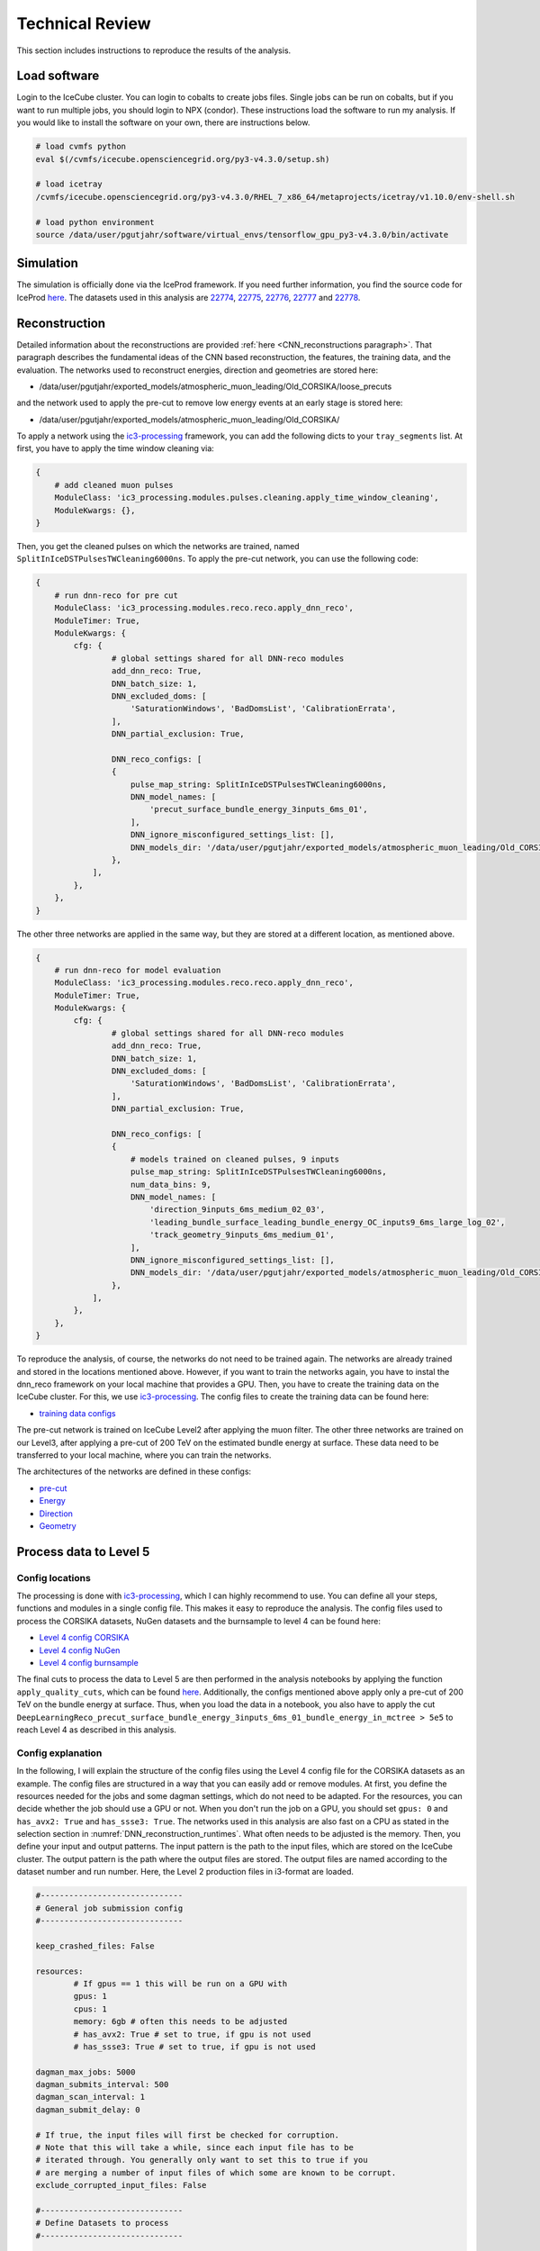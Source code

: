 Technical Review
################

This section includes instructions to reproduce the results of the analysis.


.. _load_software:
Load software 
+++++++++++++

Login to the IceCube cluster. You can login to cobalts to create jobs files. Single jobs can be run on cobalts, but if you want to run multiple jobs, you should login to NPX (condor). These instructions load the software to run my analysis. If you would like to install the software on your own, there are instructions below.

.. code-block:: bash 

    # load cvmfs python 
    eval $(/cvmfs/icecube.opensciencegrid.org/py3-v4.3.0/setup.sh)

    # load icetray
    /cvmfs/icecube.opensciencegrid.org/py3-v4.3.0/RHEL_7_x86_64/metaprojects/icetray/v1.10.0/env-shell.sh

    # load python environment
    source /data/user/pgutjahr/software/virtual_envs/tensorflow_gpu_py3-v4.3.0/bin/activate


Simulation 
++++++++++

The simulation is officially done via the IceProd framework. If you need further information, you find the source code for IceProd `here <https://github.com/WIPACrepo/iceprod>`_. 
The datasets used in this analysis are  `22774 <https://iceprod.icecube.aq/dataset/c36ef7701a1411ef8f0100505684797b>`_, `22775 <https://iceprod.icecube.aq/dataset/e54edc3e1a1411ef9bc700505684797b>`_, `22776 <https://iceprod.icecube.aq/dataset/01d37eb41a1511ef9bc700505684797b>`_, `22777 <https://iceprod.icecube.aq/dataset/166e92b41a1511efb0bb00505684797b>`_ and `22778 <https://iceprod.icecube.aq/dataset/2f0f7dba1a1511ef8ebc00505684797b>`_. 

Reconstruction
++++++++++++++

Detailed information about the reconstructions are provided :ref:`here <CNN_reconstructions paragraph>`. That paragraph describes the fundamental ideas of the CNN based reconstruction, the features, the training data, and the evaluation. 
The networks used to reconstruct energies, direction and geometries are stored here: 

* /data/user/pgutjahr/exported_models/atmospheric_muon_leading/Old_CORSIKA/loose_precuts

and the network used to apply the pre-cut to remove low energy events at an early stage is stored here:

* /data/user/pgutjahr/exported_models/atmospheric_muon_leading/Old_CORSIKA/

To apply a network using the `ic3-processing <https://github.com/mhuen/ic3-processing>`_ framework, you can add the following dicts to your ``tray_segments`` list. At first, you have to apply the time window cleaning via: 

.. code-block:: yaml

    {
        # add cleaned muon pulses
        ModuleClass: 'ic3_processing.modules.pulses.cleaning.apply_time_window_cleaning',
        ModuleKwargs: {},
    }

Then, you get the cleaned pulses on which the networks are trained, named ``SplitInIceDSTPulsesTWCleaning6000ns``. To apply the pre-cut network, you can use the following code: 

.. code-block:: yaml 

    {
        # run dnn-reco for pre cut
        ModuleClass: 'ic3_processing.modules.reco.reco.apply_dnn_reco',
        ModuleTimer: True,
        ModuleKwargs: {
            cfg: {
                    # global settings shared for all DNN-reco modules
                    add_dnn_reco: True,
                    DNN_batch_size: 1,
                    DNN_excluded_doms: [
                        'SaturationWindows', 'BadDomsList', 'CalibrationErrata',
                    ],
                    DNN_partial_exclusion: True,

                    DNN_reco_configs: [
                    {
                        pulse_map_string: SplitInIceDSTPulsesTWCleaning6000ns,
                        DNN_model_names: [
                            'precut_surface_bundle_energy_3inputs_6ms_01',
                        ],
                        DNN_ignore_misconfigured_settings_list: [],
                        DNN_models_dir: '/data/user/pgutjahr/exported_models/atmospheric_muon_leading/Old_CORSIKA/',
                    },
                ],
            },
        },
    }

The other three networks are applied in the same way, but they are stored at a different location, as mentioned above. 

.. code-block:: yaml 

    {
        # run dnn-reco for model evaluation
        ModuleClass: 'ic3_processing.modules.reco.reco.apply_dnn_reco',
        ModuleTimer: True,
        ModuleKwargs: {
            cfg: {
                    # global settings shared for all DNN-reco modules
                    add_dnn_reco: True,
                    DNN_batch_size: 1,
                    DNN_excluded_doms: [
                        'SaturationWindows', 'BadDomsList', 'CalibrationErrata',
                    ],
                    DNN_partial_exclusion: True,

                    DNN_reco_configs: [
                    {
                        # models trained on cleaned pulses, 9 inputs
                        pulse_map_string: SplitInIceDSTPulsesTWCleaning6000ns,
                        num_data_bins: 9,
                        DNN_model_names: [
                            'direction_9inputs_6ms_medium_02_03',
                            'leading_bundle_surface_leading_bundle_energy_OC_inputs9_6ms_large_log_02',
                            'track_geometry_9inputs_6ms_medium_01',
                        ],
                        DNN_ignore_misconfigured_settings_list: [],
                        DNN_models_dir: '/data/user/pgutjahr/exported_models/atmospheric_muon_leading/Old_CORSIKA/loose_precuts',
                    },
                ],
            },
        },
    }

To reproduce the analysis, of course, the networks do not need to be trained again. The networks are already trained and stored in the locations mentioned above.
However, if you want to train the networks again, you have to instal the dnn_reco framework on your local machine that provides a GPU. Then, you have to create the training data on the IceCube cluster. For this, we use 
`ic3-processing <https://github.com/mhuen/ic3-processing>`_. The config files to create the training data can be found here:

* `training data configs <https://github.com/icecube/dnn_selections/tree/main/resources/configs/atmospheric_muon_leading/processing/training_data>`_ 

The pre-cut network is trained on IceCube Level2 after applying the muon filter. The other three networks are trained on our Level3, after applying a pre-cut of 200 TeV on the estimated bundle energy at surface. 
These data need to be transferred to your local machine, where you can train the networks. 

The architectures of the networks are defined in these configs:  

* `pre-cut <https://github.com/icecube/dnn_selections/blob/main/resources/configs/atmospheric_muon_leading/dnn_reco/L2/precut/precut_surface_bundle_energy_3inputs_6ms_01.yaml>`_

* `Energy <https://github.com/icecube/dnn_selections/blob/main/resources/configs/atmospheric_muon_leading/dnn_reco/L3/energy/leading_bundle_surface_leading_bundle_energy_inputs9_6ms_01.yaml>`_

* `Direction <https://github.com/icecube/dnn_selections/blob/main/resources/configs/atmospheric_muon_leading/dnn_reco/L3/direction/direction_9inputs_6ms_01.yaml>`_

* `Geometry <https://github.com/icecube/dnn_selections/blob/main/resources/configs/atmospheric_muon_leading/dnn_reco/L3/track_geometry/track_geometry_9inputs_6ms_01.yaml>`_

Process data to Level 5 
+++++++++++++++++++++++

Config locations
----------------

The processing is done with `ic3-processing <https://github.com/mhuen/ic3-processing>`_, which I can highly recommend to use. You can define all your steps, functions and modules in a single config file. This makes it easy to reproduce the analysis. The config files used to process the CORSIKA datasets, NuGen datasets and the burnsample to level 4 can be found here:

* `Level 4 config CORSIKA <https://github.com/icecube/dnn_selections/blob/main/resources/configs/atmospheric_muon_leading/processing/Evaluation/CORSIKA_v1100/level4.yaml>`_ 

* `Level 4 config NuGen <https://github.com/icecube/dnn_selections/blob/main/resources/configs/atmospheric_muon_leading/processing/Evaluation/CORSIKA_v1100/level4_NuGen.yaml>`_

* `Level 4 config burnsample <https://github.com/icecube/dnn_selections/blob/main/resources/configs/atmospheric_muon_leading/processing/Evaluation/CORSIKA_v1100/level4_exp.yaml>`_

The final cuts to process the data to Level 5 are then performed in the analysis notebooks by applying the function ``apply_quality_cuts``, which can be found `here <https://github.com/icecube/dnn_selections/blob/main/dnn_selections/selections/atmospheric_muon_leading/selection/quality_cuts.py>`_. Additionally, the configs mentioned above apply only a pre-cut of 200 TeV on the bundle energy at surface. Thus, when you load the data in a 
notebook, you also have to apply the cut ``DeepLearningReco_precut_surface_bundle_energy_3inputs_6ms_01_bundle_energy_in_mctree > 5e5`` to reach Level 4 as described in this analysis. 

Config explanation
------------------

In the following, I will explain the structure of the config files using the Level 4 config file for the CORSIKA datasets as an example. The config files are structured in a way that you can easily add or remove modules. 
At first, you define the resources needed for the jobs and some dagman settings, which do not need to be adapted. For the resources, you can decide whether the job should use a GPU or not. When you don't run the job on a 
GPU, you should set ``gpus: 0`` and ``has_avx2: True`` and ``has_ssse3: True``. The networks used in this analysis are also fast on a CPU as stated in the selection section in :numref:`DNN_reconstruction_runtimes`. 
What often needs to be adjusted is the memory. 
Then, you define your input and output patterns. The input pattern is the path to the input files, which are stored on the IceCube cluster. The output pattern is the path where the output files are stored. The output files are named according to the dataset number and run number.
Here, the Level 2 production files in i3-format are loaded. 

.. code-block:: yaml 

    #------------------------------
    # General job submission config
    #------------------------------

    keep_crashed_files: False

    resources:
            # If gpus == 1 this will be run on a GPU with
            gpus: 1
            cpus: 1
            memory: 6gb # often this needs to be adjusted
            # has_avx2: True # set to true, if gpu is not used
            # has_ssse3: True # set to true, if gpu is not used

    dagman_max_jobs: 5000
    dagman_submits_interval: 500
    dagman_scan_interval: 1
    dagman_submit_delay: 0

    # If true, the input files will first be checked for corruption.
    # Note that this will take a while, since each input file has to be
    # iterated through. You generally only want to set this to true if you
    # are merging a number of input files of which some are known to be corrupt.
    exclude_corrupted_input_files: False

    #------------------------------
    # Define Datasets to process
    #------------------------------

    #------
    # common settings shared by all datasets
    #------
    i3_ending: 'i3.zst'
    n_runs_per_merge: 100
    in_file_pattern: '/data/sim/IceCube/2023/generated/CORSIKA_EHISTORY/filtered/level2/CORSIKA-in-ice/{dataset_number}/{folder_num_pre_offset_n_merged:04d}000-{folder_num_pre_offset_n_merged:04d}999/Level2_IC86.2024_corsika.{dataset_number:06d}.{run_number:04d}*.{i3_ending}'
    out_file_pattern: '{data_type}_{step}.{dataset_number:06d}.{run_number:04d}XX'
    out_dir_pattern: '{data_type}/{dataset_number}/{step}'
    folder_pattern: '{folder_num_pre_offset:04d}000-{folder_num_pre_offset:04d}999'
    folder_offset: 0
    n_jobs_per_folder: 1000

    # do not count weight frames first, assume every input file is 1 run
    n_files_is_n_runs: False

    gcd: '/cvmfs/icecube.opensciencegrid.org/data/GCD/GeoCalibDetectorStatus_2020.Run134142.Pass2_V0.i3.gz'
    #------

    datasets:

        datasets_100per_merge__10000_runs :

            cycler:
                dataset_number: [22774]

            runs_range: [0, 100] # set the number of runs to process, here 100 files are merged to one, using the key n_runs_per_merge in the global settings above
            data_type: CORSIKA

            step: 'level4'

        datasets_10per_merge__10000_runs :

            n_runs_per_merge: 10
            in_file_pattern: '/data/sim/IceCube/2023/generated/CORSIKA_EHISTORY/filtered/level2/CORSIKA-in-ice/{dataset_number}/{folder_num_pre_offset_n_merged:04d}000-{folder_num_pre_offset_n_merged:04d}999/Level2_IC86.2024_corsika.{dataset_number:06d}.{run_number:05d}*.{i3_ending}'
            out_file_pattern: '{data_type}_{step}.{dataset_number:06d}.{run_number:05d}X'

            cycler:
                dataset_number: [22776, 22777, 22778]

            runs_range: [0, 1000] # set the number of runs to process, here 10 files are merged to one, using the key n_runs_per_merge
            data_type: CORSIKA

            step: 'level4'

        datasets_10per_merge__20000_runs :

            n_runs_per_merge: 10
            in_file_pattern: '/data/sim/IceCube/2023/generated/CORSIKA_EHISTORY/filtered/level2/CORSIKA-in-ice/{dataset_number}/{folder_num_pre_offset_n_merged:04d}000-{folder_num_pre_offset_n_merged:04d}999/Level2_IC86.2024_corsika.{dataset_number:06d}.{run_number:05d}*.{i3_ending}'
            out_file_pattern: '{data_type}_{step}.{dataset_number:06d}.{run_number:05d}X'

            cycler:
                dataset_number: [22775] # set the number of runs to process, here 10 files are merged to one, using the key n_runs_per_merge

            runs_range: [0, 2000] # set the number of runs to process, here 10 files are merged to one, using the key n_runs_per_merge
            data_type: CORSIKA

            step: 'level4'

Then, general job templates and paths are defined. This doesn't need to be adjusted.

.. code-block:: yaml 

    # -------------------------------------------------------------
    # Define environment information shared across processing steps
    # -------------------------------------------------------------
    job_template: job_templates/cvmfs_python.sh
    script_name: general_i3_processing.py
    cuda_home: /data/user/mhuennefeld/software/cuda/cuda-11.8

    # add optional additions to the LD_LIBRARY_PATH
    # Note: '{ld_library_path_prepends}' is the default which does not add anything
    ld_library_path_prepends: '{ld_library_path_prepends}'

    # Defines environment variables that are set from python
    set_env_vars_from_python: {
        # 'TF_DETERMINISTIC_OPS': '1',
    }

In the next step, you can define several steps to run. Here, only one step is needed. For each step, you can load different python versions and icetray metaprojects. For example, this is necessary if a CORSIKA file was 
produced with an old software and the I3MCTree was not stored, but you would like to re-create the tree. For this, you need to run the exact same software that was used to create the CORSIKA file. Here, in step 1 you could 
re-create the I3MCTree, but in step 2 you can use the new software to process the data. In the list ``tray_segments``, you can define the actual processing steps. 

.. code-block:: yaml 

    #-----------------------------------------------
    # Define I3Traysegments for each processing step
    #-----------------------------------------------

    # a list of processing steps. Each processing step contains
    # information on the python and cvmfs environment as well as
    # a list of I3TraySegments/Modules that will be added to the I3Tray.
    # Any options defined in these nested dictionaries will supersede the
    # ones defined globally in this config.
    # Tray context can be accessed via "context-->key".
    # For nested dictionaries it's possible to do: "context-->key.key2.key3"
    # The configuration dictionary of the job can be passed via "<config>"
    # Special keys for the tray_segments:
    #       ModuleClass: str
    #           The module/segment to run.
    #       ModuleKwargs: dict
    #           The parameters for the specified module.
    #       ModuleTimer: str
    #           If provided, a timer for this module will be added.
    #           Results of all timers are saved in the frame key "Duration".
    processing_steps: [

        # -----------------
        # Processing step 1
        # -----------------
        {
            # Define environment for this processing step
            cvmfs_python: py3-v4.3.0,
            icetray_metaproject: icetray/v1.10.0,
            python_user_base_cpu: /data/user/pgutjahr/software/virtual_envs/tensorflow_gpu_py3-v4.3.0,
            python_user_base_gpu: /data/user/pgutjahr/software/virtual_envs/tensorflow_gpu_py3-v4.3.0,

            write_i3: False, # if True, i3 files are written
            write_hdf5: True, # if True, hdf5 files are written

            # define a list of tray segments to run
            tray_segments: [
                {
                    # load modules and do the actual stuff here...
                    # modules used for Level 4 are explained in detail below
                }
            ],
        },
    ]

The modules used in the tray segments are explained in detail below. The modules are loaded in the order they are defined in the list ``tray_segments``. 
The first module is the ``ic3_processing.modules.processing.filter_events.filter_streams`` module. This module is used to filter the streams of the input files. In this case, we only want to keep the ``InIceSplit`` stream.

.. code-block:: yaml 

    {
        # Only keep 'InIceSplit' stream
        ModuleClass: 'ic3_processing.modules.processing.filter_events.filter_streams',
        ModuleKwargs: {streams_to_keep: ['InIceSplit']},
    }

This module is followed by ``ic3_processing.modules.processing.filter_events.apply_l2_filter_mask``. This module is used to apply the muon filter. 

.. code-block:: yaml 

    {
        # Only keep events of the MuonFilter
        ModuleClass: 'ic3_processing.modules.processing.filter_events.apply_l2_filter_mask',
        ModuleKwargs: {filter_base_name: 'MuonFilter'},
    }

Then, ``ic3_processing.modules.processing.filter_events.I3OrphanFrameDropper`` is used to discard orphan Q-frames. This module is used to remove Q-frames that are not followed by P-frames.

.. code-block:: yaml 

    {
        # Discard orphan Q-frames
        ModuleClass: 'ic3_processing.modules.processing.filter_events.I3OrphanFrameDropper',
        ModuleKwargs: {OrphanFrameStream: 'Q'},
    }

Then, ``ic3_processing.modules.pulses.cleaning.apply_time_window_cleaning`` is used to apply the time window cleaning of 6 µs.

.. code-block:: yaml 

    {
        # add cleaned muon pulses
        ModuleClass: 'ic3_processing.modules.pulses.cleaning.apply_time_window_cleaning',
        ModuleKwargs: {},
    }

Then, ``ic3_processing.modules.reco.reco.apply_dnn_reco`` applies the DNN reconstruction as explained before.

.. code-block:: yaml

    {
        # run dnn-reco for pre cut
        ModuleClass: 'ic3_processing.modules.reco.reco.apply_dnn_reco',
        ModuleTimer: True,
        ModuleKwargs: {
            cfg: {
                    # global settings shared for all DNN-reco modules
                    add_dnn_reco: True,
                    DNN_batch_size: 1,
                    DNN_excluded_doms: [
                        'SaturationWindows', 'BadDomsList', 'CalibrationErrata',
                    ],
                    DNN_partial_exclusion: True,

                    DNN_reco_configs: [
                    {
                        pulse_map_string: SplitInIceDSTPulsesTWCleaning6000ns,
                        DNN_model_names: [
                            'precut_surface_bundle_energy_3inputs_6ms_01',
                        ],
                        DNN_ignore_misconfigured_settings_list: [],
                        DNN_models_dir: '/data/user/pgutjahr/exported_models/atmospheric_muon_leading/Old_CORSIKA/',
                    },
                ],
            },
        },
    }

The moduel ``ic3_processing.modules.processing.filter_events.filter_events`` applies cuts. Here, a pre-cut of 200 TeV on the bundle energy at surface is applied. The key is named ``bundle_energy_in_mctree``.

.. code-block:: yaml 

    {
        # apply loose pre-cut
        ModuleClass: 'ic3_processing.modules.processing.filter_events.filter_events',
        ModuleKwargs: {
            # Define a config where each entry must contain the fields
            # key, column, value, option, combination
            # filter options are greater_than, less_than, equal_to, unequal_to
            # combination options are: 'and', 'or'
            # Two masks: one for each combination type will be created
            # An event passes the filter if any of these two masks is True!
            filter_list: [
                {
                    'key': 'DeepLearningReco_precut_surface_bundle_energy_3inputs_6ms_01',
                    'column': 'bundle_energy_in_mctree',
                    'value': !!float 2e5,
                    'option': 'greater_than',
                    'combination': 'and',
                },
            ],
        },
    }

After applying the pre-cut, again orphan Q-frames are discarded.

.. code-block:: yaml

    {
        # Discard orphan Q-frames
        ModuleClass: 'ic3_processing.modules.processing.filter_events.I3OrphanFrameDropper',
        ModuleKwargs: {OrphanFrameStream: 'Q'},
    }

The module ``ic3_labels.weights.segments.WeightEvents`` calculates the weights for the events. The weights are used to re-weight the events to the correct energy spectrum. The weights are calculated using the ``corsika`` and ``nugen`` files. The weights are stored in the output file. However, for the final weighting of the events we use `simweights <https://github.com/icecube/simweights>`_.

.. code-block:: yaml 

    {
        # compute weights
        ModuleClass: 'ic3_labels.weights.segments.WeightEvents',
        ModuleKwargs: {
            'infiles': context-->ic3_processing.infiles,
            'dataset_type': '{data_type}',
            'dataset_n_files': context-->ic3_processing.n_files,
            'dataset_n_events_per_run': -1,
            'dataset_number': '{dataset_number}',
            'check_n_files': ['corsika', 'nugen'],
            'add_mceq_weights': False,
            'mceq_kwargs': {
                'cache_file': '/data/ana/PointSource/DNNCascade/utils/cache/mceq.cache',
            },
        },
        ModuleTimer: True,
    }

The next module ``ic3_processing.modules.labels.primary.add_weighted_primary`` extracts the cosmic ray primary from the I3MCTree before the muon propagation and saves it as ``MCPrimary`` in the frame. This key 
is needed for the weighting.

.. code-block:: yaml 

    {
        # add weighted primary
        ModuleClass: 'ic3_processing.modules.labels.primary.add_weighted_primary',
        ModuleKwargs: {},
    }

The module ``ic3_processing.modules.labels.recreate_and_add_mmc_tracklist.RerunProposal`` runs PROPOSAL again to re-create the I3MCTree. In the simulation, the trees are not saved to reduce the disk space.   

.. code-block:: yaml 

    # -----------------
    # Recreate I3MCTree
    # -----------------
    {
        # Re-create I3MCTree
        ModuleClass: 'ic3_processing.modules.labels.recreate_and_add_mmc_tracklist.RerunProposal',
        ModuleKwargs: {
            'random_service_class': 'I3GSLRandomService',
        },
        ModuleTimer: True,
    }

The moduel ``dnn_selections.selections.atmospheric_muon_leading.ic3.labels.MCMostEnergeticMuonInside`` selects the most energetic muon of the muon bundle in the convex hull extended by 200 m and saves it as an I3Particle in the frame.

.. code-block:: yaml 

    # ----------
    # Add labels
    # ----------
    {
        # add labels: Most energetic muon in convex hull
        ModuleClass: 'dnn_selections.selections.atmospheric_muon_leading.ic3.labels.MCMostEnergeticMuonInside',
        ModuleKwargs: {
            AddPseudoMuon: True,
            ConvexHull: icecube_hull_ext_200,
            RunOnDAQFrames: True,
            OutputKey: 'MostEnergeticMuonInside',
        },
        ModuleTimer: True,
    }

The module ``dnn_selections.selections.atmospheric_muon_leading.ic3.labels.MCLabelsLeadingMuons`` adds many labels used in the analysis. For example, all information about the primary particle, the energy of the muon bundle at the entry and the surface, same for the leading muon, the entry position, the closest approach point to the center of the detector, the number of muons entering the detector, the number of coincident primaries, the stochasticity of the muon bundle and also the bundle radius. 

.. code-block:: yaml 

    {
        # add labels: MCLabelsLeadingMuons
        ModuleClass: 'dnn_selections.selections.atmospheric_muon_leading.ic3.labels.MCLabelsLeadingMuons',
        ModuleKwargs: {
            'OutputKey': 'MCLabelsLeadingMuons',
            'MostEnergeticMuonInsideKey': 'MostEnergeticMuonInside',
            'ConvexHull': icecube_hull_ext_200,
            'ComputeBundleRadius': False,
            'ComputeStochasticity': False,
            'FixMuonPairProductionBug': True,
        },
        ModuleTimer: True,
    }

The module ``dnn_selections.selections.atmospheric_muon_leading.ic3.labels.MCLabelsMostEnergeticMuonParentInfo`` adds the parent information of the most energetic muon. This is needed to tag a muon as prompt or conventional.

.. code-block:: yaml 

    {
        # add labels: MCLabelsMostEnergeticMuonParentInfo
        ModuleClass: 'dnn_selections.selections.atmospheric_muon_leading.ic3.labels.MCLabelsMostEnergeticMuonParentInfo',
        ModuleKwargs: {
            'OutputKey': 'MCLabelsMostEnergeticMuonParentInfo',
            'ConvexHull': icecube_hull_ext_200,
            'MostEnergeticMuonInsideKey': 'MostEnergeticMuonInside',
        },
        ModuleTimer: True,
    }

The module ``ic3_data.segments.CreateDNNData`` creates the training data for the DNN. For the pre-cut network only 3 input features are generated, for the other networks 9 input features are calculated. 

.. code-block:: yaml 

    ########################
    ### Check dnn input data
    ########################
    {
        # write DNN-reco training data to file [3 inputs, cleaned]
        ModuleClass: 'ic3_data.segments.CreateDNNData',
        ModuleKwargs: {
            NumDataBins: 3,
            RelativeTimeMethod: ,
            DataFormat: reduced_summary_statistics_data,
            PulseKey: SplitInIceDSTPulsesTWCleaning6000ns,
            DOMExclusions: ['SaturationWindows','BadDomsList','CalibrationErrata'],
            PartialExclusion: True,
            OutputKey: 'dnn_data_SplitInIceDSTPulsesTWCleaning6000ns',
        },
        ModuleTimer: True,
    },
    {
        # write DNN-reco training data to file [9 inputs, cleaned]
        ModuleClass: 'ic3_data.segments.CreateDNNData',
        ModuleKwargs: {
            NumDataBins: 9,
            RelativeTimeMethod: time_range,
            DataFormat: pulse_summmary_clipped,
            PulseKey: SplitInIceDSTPulsesTWCleaning6000ns,
            DOMExclusions: ['SaturationWindows','BadDomsList','CalibrationErrata'],
            PartialExclusion: True,
            OutputKey: 'dnn_data_inputs9_SplitInIceDSTPulsesTWCleaning6000ns',
        },
        ModuleTimer: True,
    }

The module ``icecube.common_variables.hit_statistics.I3HitStatisticsCalculator`` calculates some basic statistics based on the input pulses, like charge etc. These can be used for some low-level checks. However, they are not used in the analysis.

.. code-block:: yaml 

    ########################
    ### Add hit statistics
    ########################
    {
        # Add hit statistics
        ModuleClass: 'icecube.common_variables.hit_statistics.I3HitStatisticsCalculator',
        ModuleKwargs: {
            'PulseSeriesMapName': 'SplitInIceDSTPulses',
            'OutputI3HitStatisticsValuesName': HitStatistics_SplitInIceDSTPulses,
        },
    },
    {
        # Add hit statistics
        ModuleClass: 'icecube.common_variables.hit_statistics.I3HitStatisticsCalculator',
        ModuleKwargs: {
            'PulseSeriesMapName': 'SplitInIceDSTPulsesTWCleaning6000ns',
            'OutputI3HitStatisticsValuesName': HitStatistics_SplitInIceDSTPulsesTWCleaning6000ns,
        },
    }

The module ``Delete`` deletes some keys to reduce the size of the output files. This is not necessary, but it is recommended to do so.

.. code-block:: yaml 

    {
        # Delete keys to reduce space
        ModuleClass: 'Delete',
        ModuleKwargs: {Keys: [
            I3MCTree, MMCTrackList,
            I3MCTree_recreation_meta_info,
            InIceRawData, I3MCPulseSeriesMap,
            I3MCPulseSeriesMapParticleIDMap,
            I3MCPulseSeriesMapPrimaryIDMap,
        ]},
    }

After the processing is done, the output files are written. Here, you can define the file format and the streams that should be written. You also have to add the keys that should be written to the hdf5 files. 
Actually, some modules are written in a way, that they already append they produced keys to this list. For example, the DNN reconstruction modules append their keys to the list, which is why you don't find them in the list below.

.. code-block:: yaml 

    #--------------------
    # File output options
    #--------------------

    # write output as i3 files via the I3Writer
    write_i3: False
    write_i3_kwargs: {

        # only write these stream types,
        # i.e ['Q', 'P', 'I', 'S', 'M', 'm', 'W', 'X']
        'i3_streams': ['Q', 'P', 'I', 'S', 'M', 'm', 'W', 'X'],
    }

    # write output as hdf5 files via the I3HDFWriter
    write_hdf5: True
    write_hdf5_kwargs: {

        # sub event streams to write
        'SubEventStreams': ['InIceSplit'],

        # HDF keys to write (in addition to the ones in
        # tray.context['ic3_processing']['HDF_keys'])
        # Note: added tray segments should add outputs that should be written
        # to hdf5 to the tray context.
        'Keys': [

            # general
            'I3EventHeader',
            'DurationQ',
            'DurationP',

            # dnn reco input data
            'dnn_data_SplitInIceDSTPulsesTWCleaning6000ns_bin_values',
            'dnn_data_SplitInIceDSTPulsesTWCleaning6000ns_bin_indices',
            'dnn_data_SplitInIceDSTPulsesTWCleaning6000ns_global_time_offset',

            # labels
            'MCLabelsLeadingMuons',
            'MCLabelsMostEnergeticMuonParentInfo',

            # weighting
            'weights',
            'weights_meta_info',
            'MCPrimary',
            'I3MCWeightDict',
            'CorsikaWeightMap',

            # Filters
            'FilterMask',
            'QFilterMask',

            # Other
            'MostEnergeticMuonInside',

            'PolyplopiaPrimary',

            # Hit Statistics
            'HitStatistics_SplitInIceDSTPulses',
            'HitStatistics_SplitInIceDSTPulsesTWCleaning6000ns',

            # Snowstorm
            # 'SnowstormParameterRanges',
            'SnowstormParameters',
            # 'SnowstormParametrizations',
            # 'SnowstormProposalDistribution',
            'SnowstormParameterDict',
        ],
    }

Job submission
--------------

Log in to NPX (condor). Then, load the software environment as described above :ref:`here <load_software>`.
Then, you have to create the job files. This is done via ``ic3-processing``:

.. code-block:: bash 

    ic3_create_job_files <path-to-config> -d <path-to-output-directory> -p <path-to-scratch-directory> --dagman

The tag ``-h`` can be used to get a list of all options. The output directory is the directory where the output files are stored. The scratch directory is the directory where the job files are stored. When I log in to the submitter, this command could look like this to create the job files to process CORSIKA datasets to Level 4:

.. code-block:: bash 

    ic3_create_job_files /home/pgutjahr/dnn_selections/resources/configs/atmospheric_muon_leading/processing/Evaluation/CORSIKA_v1100/level4.yaml -d /data/user/pgutjahr/CORSIKA -p /scratch/pgutjahr/CORSIKA --dagman

To submit the jobs, you have to execute the bash script ``start_dagman.sh``, like this:

.. code-block:: bash 

    /scratch/pgutjahr/CORSIKA/level4_0000/start_dagman.sh 

As usual, ``condor_q`` can be used to check the status of the jobs.

However, often jobs crash due to memory issues. Some jobs require more memory than others. Sometimes a single jobs needs up to 20 GB of memory. Setting the default to 20 GB is not a good idea, because then you 
get less jobs on the cluster and the processing will take much longer, and also other users will get less jobs because memory is limited. Instead, when all your jobs are either done or crashed, you can check the log files of the jobs that crashed. For this, I run: 

.. code-block:: bash 

    grep -r Error /scratch/pgutjahr/CORSIKA/level4_0000/logs/

For example, this will indicate that jobs have requested 6 GB of memory, but actually 10 are needed. Then, you can adjust this in the ``OneJob.submit`` file and submit the jobs again. To edit the file, you can use any text editor, 
like ``vim`` or ``nano``. 

.. code-block:: bash 

    vim /scratch/pgutjahr/CORSIKA/level4_0000/OneJob.submit
    # change request_memory = 6gb to request_memory = 10gb
    # save and exit

    # submit the jobs again, like you did before
    /scratch/pgutjahr/CORSIKA/level4_0000/start_dagman.sh 

This will submit only the crashed jobs again with the new memory request. If you some jobs fail again because a few jobs need even more memory, you can repeat this process. Sometimes, the jobs don't crash, but 
they end up being hold. In this case, just kill the jobs as usual by ``condor_rm <job_id>`` or ``condor_rm <user>`` when there was only one submit. 

Now we are done with the processing. In the output directory you will find the processed hdf5 files, which can now be loaded in the analysis notebooks.

Unfolding
+++++++++

Install software 
++++++++++++++++

.. note::
    These instructions install tensorflow software 2.14 for dnn_reco framework version 2. The models trained with dnn_reco version 1 are not compatible with the dnn_reco version 2, as mentioned in the release notes `here <https://github.com/icecube/dnn_reco/releases/tag/v2.0.0>`_. Thus, to reproduce the analysis with the exact same networks, dnn_reco v1 must be installed. However, you can also load the environment installed by myself, which is located in `/data/user/pgutjahr/software/virtual_envs/tensorflow_gpu_py3-v4.3.0`, as mentioned above.  

The following instructions to install the software are for the IceCube cluster and extracted from the intructions of the `dnn_reco <https://user-web.icecube.wisc.edu/~mhuennefeld/docs/dnn_reco/html/pages/installation.html>`_ framework.

.. code-block:: bash 

    # load cvmfs python environment
    eval $(/cvmfs/icecube.opensciencegrid.org/py3-v4.3.0/setup.sh)

    mkdir /data/user/{USER}/technical_review/virtual_envs

    cd /data/user/{USER}/technical_review/virtual_envs

    python -m virtualenv py3-v4.3.0_tensorflow2.14

    source py3-v4.3.0_tensorflow2.14/bin/activate

    # change activation script such that it prepends the path
    # to the virtual environment to the PYTHONPATH environment variable
    perl -i -0pe 's/_OLD_VIRTUAL_PATH\="\$PATH"\nPATH\="\$VIRTUAL_ENV\/bin:\$PATH"\nexport PATH/_OLD_VIRTUAL_PATH\="\$PATH"\nPATH\="\$VIRTUAL_ENV\/bin:\$PATH"\nexport PATH\n\n# prepend virtual env path to PYTHONPATH if set\nif ! \[ -z "\$\{PYTHONPATH+_\}" \] ; then\n    _OLD_VIRTUAL_PYTHONPATH\="\$PYTHONPATH"\n    export PYTHONPATH\=\$VIRTUAL_ENV\/lib\/python3.7\/site-packages:\$PYTHONPATH\nfi/' py3-v4.3.0_tensorflow2.14/bin/activate

    perl -i -0pe 's/        export PYTHONHOME\n        unset _OLD_VIRTUAL_PYTHONHOME\n    fi/        export PYTHONHOME\n        unset _OLD_VIRTUAL_PYTHONHOME\n    fi\n\n    if ! \[ -z "\$\{_OLD_VIRTUAL_PYTHONPATH+_\}" \] ; then\n        PYTHONPATH\="\$_OLD_VIRTUAL_PYTHONPATH"\n        export PYTHONPATH\n        unset _OLD_VIRTUAL_PYTHONPATH\n    fi/' py3-v4.3.0_tensorflow2.14/bin/activate

    pip install tensorflow==2.14 tensorflow_probability==0.22.1

    cat << 'EOF' >> py3-v4.3.0_tensorflow2.14/bin/activate
    export CUDA_HOME=/data/user/mhuennefeld/software/cuda/cuda-11.8
    export PATH=$PATH:${CUDA_HOME}/bin
    export LD_LIBRARY_PATH=$LD_LIBRARY_PATH:${CUDA_HOME}/lib64
    EOF

    pip install pybind11

    export I3_BUILD=/cvmfs/icecube.opensciencegrid.org/py3-v4.3.0/RHEL_7_x86_64/metaprojects/icetray/v1.12.0/

    export I3_SRC=/cvmfs/icecube.opensciencegrid.org/py3-v4.3.0/metaprojects/icetray/v1.12.0/

    pip install git+ssh://git@github.com/icecube/TFScripts

    pip install git+ssh://git@github.com/icecube/ic3-labels

    pip install git+ssh://git@github.com/icecube/ic3-data

    ########################################################################
    # typically,
    # if there is a HDF5 version mismatch we must install h5py from source
    # Use: 'h5cc -showconfig' to obtain hdf5 configuration and library version
    # use: 'ls -lah $(which h5cc)' to obtain path to hdf5 directory
    pip uninstall h5py

    HDF5_VERSION=1.14.0 HDF5_DIR=/cvmfs/icecube.opensciencegrid.org/py3-v4.3.0/RHEL_7_x86_64/spack/opt/spack/linux-centos7-x86_64_v2/gcc-13.1.0/hdf5-1.14.0-4p2djysy6f7vful3egmycsguijjddkah pip install --no-binary=h5py h5py==3.11.0
    ########################################################################

    mkdir /data/user/{USER}/technical_review/repositories 

    cd /data/user/{USER}/technical_review/repositories

    git clone https://github.com/mhuen/dnn_reco.git

    # install package
    pip install -e dnn_reco

    git clone https://github.com/mhuen/ic3-processing.git

    pip install -e ic3-processing

    # Now you can verify your installation. Log out from cobalt and log in again.
    # load icecube environment
    eval $(/cvmfs/icecube.opensciencegrid.org/py3-v4.3.0/setup.sh)

    /cvmfs/icecube.opensciencegrid.org/py3-v4.3.0/RHEL_7_x86_64/metaprojects/icetray/v1.12.0/env-shell.sh

    source /data/user/{USER}/technical_review/virtual_envs/py3-v4.3.0_tensorflow2.14/bin/activate

    echo $CUDA_HOME
    # this should print: /data/user/mhuennefeld/software/cuda/cuda-11.8

    python -c 'import tensorflow as tf; print(tf.__version__)'
    # this should print some information about about tensorflow, which can take up to a minute, the the last print should be: 2.14.0

    python -c 'import dnn_reco; import tfscripts; import ic3_labels; import ic3_data'
    # this should not print any error messages (Could not find TensorRT -- is expected)

    # install analysis repo
    cd /data/user/{USER}/technical_review/repositories

    git clone git@github.com:icecube/dnn_selections.git

    pip install -e dnn_selections

    cd dnn_selections

    git checkout -b AnalysisPipeline origin/AnalysisPipeline

.. note::
    The prebuilt tensorflow binary is built to use avx2 and ssse3 instructions among others.
    These are not available on cobalts 1 through 4.
    Attempting to import tensorflow will lead to an "illegal instructions"
    error. Therefore, if running on the cobalts, simply choose one of the
    newer machines: cobalt >=5.
    On NPX, if running CPU jobs, you can request nodes with avx2 and ssse3
    support by adding: ``requirements = (TARGET.has_avx2) && (TARGET.has_ssse3)``. This is only necessary for CPU jobs. For GPU jobs,
    these requirements should not be set.

